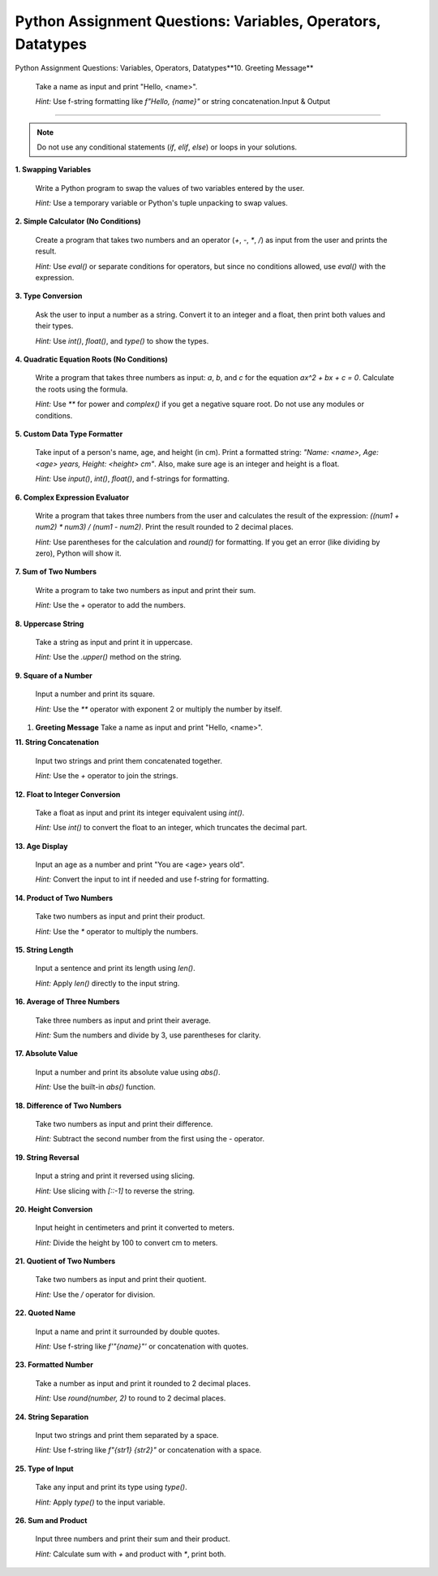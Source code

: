 .. _module1_assignment:

Python Assignment Questions: Variables, Operators, Datatypes
===============================================================

Python Assignment Questions: Variables, Operators, Datatypes**10. Greeting Message**

    Take a name as input and print "Hello, <name>".

    *Hint:* Use f-string formatting like `f"Hello, {name}"` or string concatenation.Input & Output
===========================================================================

.. note::
   Do not use any conditional statements (`if`, `elif`, `else`) or loops in your solutions.

**1. Swapping Variables**

   Write a Python program to swap the values of two variables entered by the user.

   *Hint:* Use a temporary variable or Python's tuple unpacking to swap values.

**2. Simple Calculator (No Conditions)**

   Create a program that takes two numbers and an operator (`+`, `-`, `*`, `/`) as input from the user and prints the result.

   *Hint:* Use `eval()` or separate conditions for operators, but since no conditions allowed, use `eval()` with the expression.

**3. Type Conversion**

   Ask the user to input a number as a string. Convert it to an integer and a float, then print both values and their types.

   *Hint:* Use `int()`, `float()`, and `type()` to show the types.

**4. Quadratic Equation Roots (No Conditions)**

   Write a program that takes three numbers as input: `a`, `b`, and `c` for the equation `ax^2 + bx + c = 0`. Calculate the roots using the formula.

   *Hint:* Use `**` for power and `complex()` if you get a negative square root. Do not use any modules or conditions.

**5. Custom Data Type Formatter**

   Take input of a person's name, age, and height (in cm). Print a formatted string: `"Name: <name>, Age: <age> years, Height: <height> cm"`. Also, make sure age is an integer and height is a float.

   *Hint:* Use `input()`, `int()`, `float()`, and f-strings for formatting.

**6. Complex Expression Evaluator**

   Write a program that takes three numbers from the user and calculates the result of the expression: `((num1 + num2) * num3) / (num1 - num2)`. Print the result rounded to 2 decimal places.

   *Hint:* Use parentheses for the calculation and `round()` for formatting. If you get an error (like dividing by zero), Python will show it.

**7. Sum of Two Numbers**

   Write a program to take two numbers as input and print their sum.

   *Hint:* Use the `+` operator to add the numbers.

**8. Uppercase String**

   Take a string as input and print it in uppercase.

   *Hint:* Use the `.upper()` method on the string.

**9. Square of a Number**

   Input a number and print its square.

   *Hint:* Use the `**` operator with exponent 2 or multiply the number by itself.

1.  **Greeting Message**
    Take a name as input and print "Hello, <name>".

**11. String Concatenation**

    Input two strings and print them concatenated together.

    *Hint:* Use the `+` operator to join the strings.

**12. Float to Integer Conversion**

    Take a float as input and print its integer equivalent using `int()`.

    *Hint:* Use `int()` to convert the float to an integer, which truncates the decimal part.

**13. Age Display**

    Input an age as a number and print "You are <age> years old".

    *Hint:* Convert the input to int if needed and use f-string for formatting.

**14. Product of Two Numbers**

    Take two numbers as input and print their product.

    *Hint:* Use the `*` operator to multiply the numbers.

**15. String Length**

    Input a sentence and print its length using `len()`.

    *Hint:* Apply `len()` directly to the input string.

**16. Average of Three Numbers**

    Take three numbers as input and print their average.

    *Hint:* Sum the numbers and divide by 3, use parentheses for clarity.

**17. Absolute Value**

    Input a number and print its absolute value using `abs()`.

    *Hint:* Use the built-in `abs()` function.

**18. Difference of Two Numbers**

    Take two numbers as input and print their difference.

    *Hint:* Subtract the second number from the first using the `-` operator.

**19. String Reversal**

    Input a string and print it reversed using slicing.

    *Hint:* Use slicing with `[::-1]` to reverse the string.

**20. Height Conversion**

    Input height in centimeters and print it converted to meters.

    *Hint:* Divide the height by 100 to convert cm to meters.

**21. Quotient of Two Numbers**

    Take two numbers as input and print their quotient.

    *Hint:* Use the `/` operator for division.

**22. Quoted Name**

    Input a name and print it surrounded by double quotes.

    *Hint:* Use f-string like `f'"{name}"'` or concatenation with quotes.

**23. Formatted Number**

    Take a number as input and print it rounded to 2 decimal places.

    *Hint:* Use `round(number, 2)` to round to 2 decimal places.

**24. String Separation**

    Input two strings and print them separated by a space.

    *Hint:* Use f-string like `f"{str1} {str2}"` or concatenation with a space.

**25. Type of Input**

    Take any input and print its type using `type()`.

    *Hint:* Apply `type()` to the input variable.

**26. Sum and Product**

    Input three numbers and print their sum and their product.

    *Hint:* Calculate sum with `+` and product with `*`, print both.